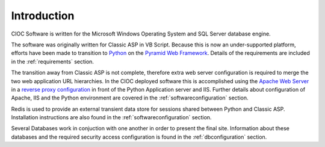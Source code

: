 ..  =========================================================================================
	  Copyright 2016 Community Information Online Consortium (CIOC) and KCL Software Solutions Inc.
	
	  Licensed under the Apache License, Version 2.0 (the "License");
	  you may not use this file except in compliance with the License.
	  You may obtain a copy of the License at
	
	      http://www.apache.org/licenses/LICENSE-2.0
	
	  Unless required by applicable law or agreed to in writing, software
	  distributed under the License is distributed on an "AS IS" BASIS,
	  WITHOUT WARRANTIES OR CONDITIONS OF ANY KIND, either express or implied.
	  See the License for the specific language governing permissions and
	  limitations under the License.
	=========================================================================================

Introduction
============

CIOC Software is written for the Microsoft Windows Operating System and SQL
Server database engine.

The software was originally written for Classic ASP in VB Script. Because this
is now an under-supported platform, efforts have been made to transition to
`Python <http://python.org>`_ on the `Pyramid Web Framework
<http://www.pylonsproject.org/>`_. Details of the requirements are included in
the :ref:`requirements` section.

The transition away from Classic ASP is not complete, therefore extra web
server configuration is required to merge the two web application URL
hierarchies. In the CIOC deployed software this is accomplished using the `Apache
Web Server <http://httpd.apache.org>`_ in a `reverse proxy configuration
<http://httpd.apache.org/docs/2.2/mod/mod_proxy.html#forwardreverse>`_ in front
of the Python Application server and IIS. Further details about configuration of 
Apache, IIS and the Python environment are covered in the
:ref:`softwareconfiguration` section. 

Redis is used to provide an external transient data store for sessions
shared between Python and Classic ASP. Installation instructions are also found
in the :ref:`softwareconfiguration` section. 

Several Databases work in conjuction with one another in order to present the
final site. Information about these databases and the required security access
configuration is found in the :ref:`dbconfiguration` section.
